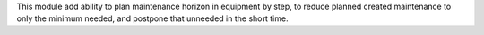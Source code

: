 This module add ability to plan maintenance horizon in equipment by step, to
reduce planned created maintenance to only the minimum needed, and postpone
that unneeded in the short time.
